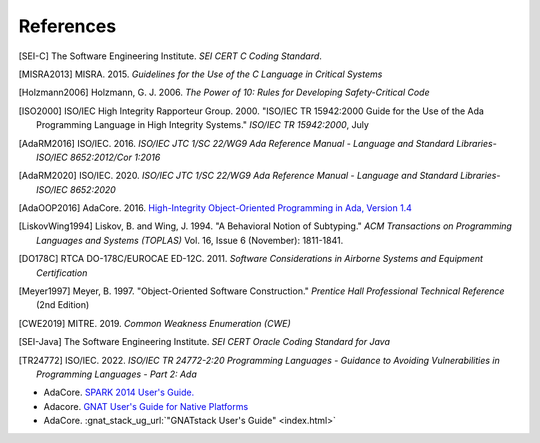 ************
References
************

.. [SEI-C] The Software Engineering Institute. *SEI CERT C Coding Standard*.

.. [MISRA2013] MISRA. 2015.
  *Guidelines for the Use of the C Language in Critical Systems*

.. [Holzmann2006] Holzmann, G. J. 2006.
  *The Power of 10: Rules for Developing Safety-Critical Code*

.. [ISO2000] ISO/IEC High Integrity Rapporteur Group. 2000. "ISO/IEC TR
  15942:2000 Guide for the Use of the Ada Programming Language in High Integrity
  Systems." *ISO/IEC TR 15942:2000*, July

.. [AdaRM2016] ISO/IEC. 2016.
  *ISO/IEC JTC 1/SC 22/WG9 Ada Reference Manual -*
  *Language and Standard Libraries-ISO/IEC 8652:2012/Cor 1:2016*

.. [AdaRM2020] ISO/IEC. 2020.
  *ISO/IEC JTC 1/SC 22/WG9 Ada Reference Manual -*
  *Language and Standard Libraries-ISO/IEC 8652:2020*

.. [AdaOOP2016] AdaCore. 2016.
  `High-Integrity Object-Oriented Programming in Ada, Version 1.4 <https://www.adacore.com/uploads/techPapers/HighIntegrityAda.pdf>`_

.. [LiskovWing1994] Liskov, B. and Wing, J. 1994. "A Behavioral Notion of
  Subtyping." *ACM Transactions on Programming Languages and Systems (TOPLAS)*
  Vol. 16, Issue 6 (November): 1811-1841.

.. [DO178C] RTCA DO-178C/EUROCAE ED-12C. 2011.
  *Software Considerations in Airborne Systems and Equipment Certification*

.. [Meyer1997] Meyer, B. 1997. "Object-Oriented Software Construction."
  *Prentice Hall Professional Technical Reference* (2nd Edition)

.. [CWE2019] MITRE. 2019. *Common Weakness Enumeration (CWE)*

.. [SEI-Java] The Software Engineering Institute.
  *SEI CERT Oracle Coding Standard for Java*

.. [TR24772] ISO/IEC. 2022.
  *ISO/IEC TR 24772-2:20 Programming Languages -*
  *Guidance to Avoiding Vulnerabilities in Programming Languages -*
  *Part 2: Ada*

- AdaCore.
  `SPARK 2014 User's Guide. <http://docs.adacore.com/spark2014-docs/html/ug/index.html>`_
- Adacore.
  `GNAT User's Guide for Native Platforms <http://docs.adacore.com/live/wave/gnat_ugn/html/gnat_ugn/gnat_ugn.html>`_
- AdaCore.
  :gnat_stack_ug_url:`"GNATstack User's Guide" <index.html>`
